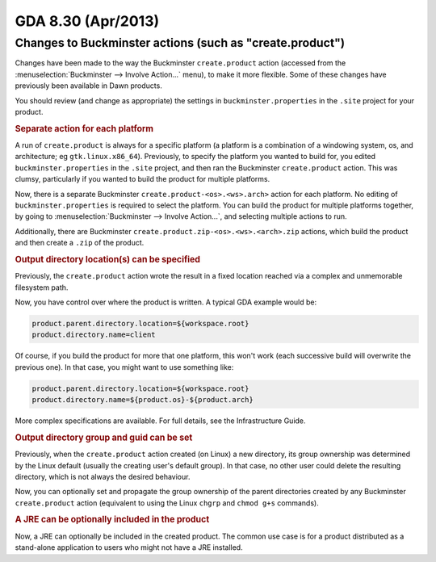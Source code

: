 GDA 8.30  (Apr/2013)
====================

Changes to Buckminster actions (such as "create.product")
---------------------------------------------------------
Changes have been made to the way the Buckminster ``create.product`` action (accessed from the :menuselection:`Buckminster --> Involve Action...` menu), to make it more flexible.
Some of these changes have previously been available in Dawn products.

You should review (and change as appropriate) the settings in ``buckminster.properties`` in the ``.site`` project for your product.

.. rubric:: Separate action for each platform

A run of ``create.product`` is always for a specific platform (a platform is a combination of a windowing system, os, and architecture; eg ``gtk.linux.x86_64``).
Previously, to specify the platform you wanted to build for, you edited ``buckminster.properties`` in the ``.site`` project, and then ran the Buckminster ``create.product`` action.
This was clumsy, particularly if you wanted to build the product for multiple platforms.

Now, there is a separate Buckminster ``create.product-<os>.<ws>.arch>`` action for each platform.
No editing of ``buckminster.properties`` is required to select the platform.
You can build the product for multiple platforms together, by going to :menuselection:`Buckminster --> Involve Action...`, and selecting multiple actions to run.

Additionally, there are Buckminster ``create.product.zip-<os>.<ws>.<arch>.zip`` actions, which build the product and then create a ``.zip`` of the product.

.. rubric:: Output directory location(s) can be specified

Previously, the ``create.product`` action wrote the result in a fixed location reached via a complex and unmemorable filesystem path.

Now, you have control over where the product is written. A typical GDA example would be:

.. code-block:: bash

    product.parent.directory.location=${workspace.root}
    product.directory.name=client

Of course, if you build the product for more that one platform, this won't work (each successive build will overwrite the previous one).
In that case, you might want to use something like:

.. code-block:: bash

    product.parent.directory.location=${workspace.root}
    product.directory.name=${product.os}-${product.arch}

More complex specifications are available. For full details, see the Infrastructure Guide.

.. rubric:: Output directory group and guid can be set

Previously, when the ``create.product`` action created (on Linux) a new directory, its group ownership was determined by the Linux default (usually the creating user's default group).
In that case, no other user could delete the resulting directory, which is not always the desired behaviour.

Now, you can optionally set and propagate the group ownership of the parent directories created by any Buckminster ``create.product`` action
(equivalent to using the Linux ``chgrp`` and ``chmod g+s`` commands).

.. rubric:: A JRE can be optionally included in the product

Now, a JRE can optionally be included in the created product.
The common use case is for a product distributed as a stand-alone application to users who might not have a JRE installed.


